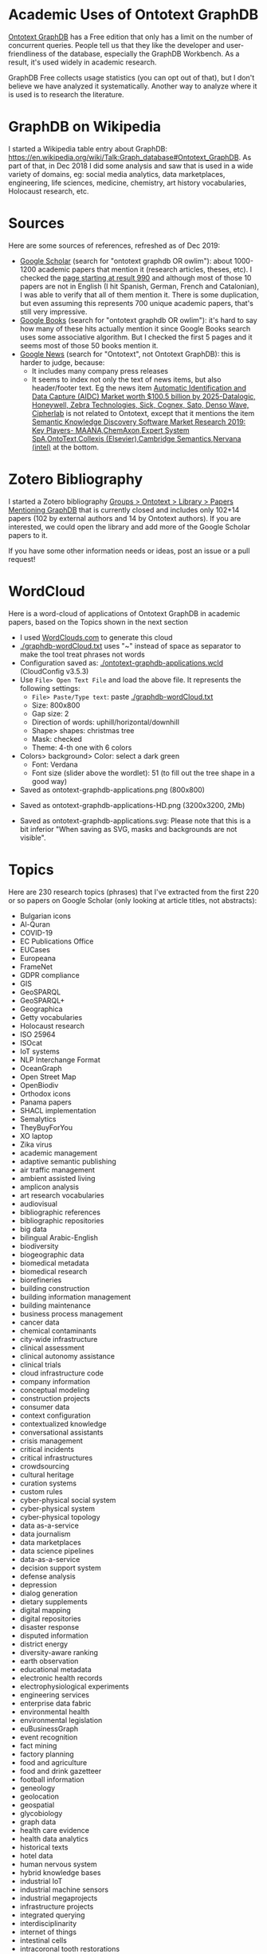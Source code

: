 
* Table of Contents                                 :TOC:noexport:
:PROPERTIES:
:TOC:      :include all
:END:

:CONTENTS:
- [[#academic-uses-of-ontotext-graphdb][Academic Uses of Ontotext GraphDB]]
- [[#graphdb-on-wikipedia][GraphDB on Wikipedia]]
- [[#sources][Sources]]
- [[#zotero-bibliography][Zotero Bibliography]]
- [[#wordcloud][WordCloud]]
- [[#topics][Topics]]
:END:

* Academic Uses of Ontotext GraphDB

[[http://graphdb.ontotext.com][Ontotext GraphDB]] has a Free edition that only has a limit on the number of concurrent queries.
People tell us that they like the developer and user-friendliness of the database, especially the GraphDB Workbench.
As a result, it's used widely in academic research.

GraphDB Free collects usage statistics (you can opt out of that), but I don't believe we have analyzed it systematically.
Another way to analyze where it is used is to research the literature.

* GraphDB on Wikipedia
I started a Wikipedia table entry about GraphDB:
https://en.wikipedia.org/wiki/Talk:Graph_database#Ontotext_GraphDB.
As part of that, in Dec 2018 I did some analysis and saw that is used in a wide variety of domains, eg:
social media analytics, data marketplaces, engineering, life sciences, medicine, chemistry, art history vocabularies, Holocaust research, etc.

* Sources

Here are some sources of references, refreshed as of Dec 2019:
- [[https://scholar.google.bg/scholar?q=ontotext+graphdb+OR+owlim][Google Scholar]] (search for "ontotext graphdb OR owlim"): about 1000-1200 academic papers that mention it (research articles, theses, etc). 
  I checked the [[https://scholar.google.bg/scholar?start=990&q=ontotext+graphdb+OR+owlim][page starting at result 990]] and although most of those 10 papers are not in English (I hit Spanish, German, French and Catalonian),
  I was able to verify that all of them mention it.
  There is some duplication, but even assuming this represents 700 unique academic papers, that's still very impressive.
- [[https://www.google.com/search?q=ontotext+graphdb%2520OR%2520owlim&tbm=bks][Google Books]] (search for "ontotext graphdb OR owlim"): it's hard to say how many of these hits actually mention it since Google Books search uses some associative algorithm.
  But I checked the first 5 pages and it seems most of those 50 books mention it.
- [[https://news.google.com/search?q=ontotext][Google News]] (search for "Ontotext", not Ontotext GraphDB): this is harder to judge, because:
  - It includes many company press releases
  - It seems to index not only the text of news items, but also header/footer text.
    Eg the news item [[https://commercegazette.com/2019/12/09/automatic-identification-and-data-capture-aidc-market-worth-100-5-billion-by-2025-datalogic-honeywell-zebra-technologies-sick-cognex-sato-denso-wave-cipherlab-2/][Automatic Identification and Data Capture (AIDC) Market worth $100.5 billion by 2025-Datalogic, Honeywell, Zebra Technologies, Sick, Cognex, Sato, Denso Wave, Cipherlab]]
    is not related to Ontotext, except that it mentions the item 
    [[https://commercegazette.com/2019/12/09/semantic-knowledge-discovery-software-market-research-2019-key-players-maanachemaxonexpert-system-spaontotextcollexis-elseviercambridge-semanticsnervana-intel/][Semantic Knowledge Discovery Software Market Research 2019: Key Players- MAANA,ChemAxon,Expert System SpA,OntoText,Collexis (Elsevier),Cambridge Semantics,Nervana (intel)]] at the bottom.

* Zotero Bibliography

I started a Zotero bibliography [[https://www.zotero.org/groups/2272261/ontotext/items/collectionKey/3XWCS346][Groups > Ontotext > Library > Papers Mentioning GraphDB]] that is currently closed 
and includes only 102+14 papers (102 by external authors and 14 by Ontotext authors).
If you are interested, we could open the library and add more of the Google Scholar papers to it.

#+ATTR_HTML: :class stretch :style width:1595px
[[./img/zotero-graphdb.png]]

If you have some other information needs or ideas, post an issue or a pull request!

* WordCloud

Here is a word-cloud of applications of Ontotext GraphDB in academic papers, based on the Topics shown in the next section

- I used [[http://WordClouds.com][WordClouds.com]] to generate this cloud
- [[./graphdb-wordCloud.txt]] uses "~" instead of space as separator to make the tool treat phrases not words
- Configuration saved as: [[./ontotext-graphdb-applications.wcld]] (CloudConfig v3.5.3)
- Use ~File> Open Text File~ and load the above file. It represents the following settings:
  - ~File> Paste/Type text~: paste [[./graphdb-wordCloud.txt]]
  - Size: 800x800
  - Gap size: 2
  - Direction of words: uphill/horizontal/downhill
  - Shape> shapes: christmas tree
  - Mask: checked
  - Theme: 4-th one with 6 colors
- Colors> background> Color: select a dark green
  - Font: Verdana
  - Font size (slider above the wordlet): 51 (to fill out the tree shape in a good way)
- Saved as ontotext-graphdb-applications.png (800x800)

[[./ontotext-graphdb-applications.png]]

- Saved as ontotext-graphdb-applications-HD.png (3200x3200, 2Mb)

- Saved as ontotext-graphdb-applications.svg: Please note that this is a bit inferior "When saving as SVG, masks and backgrounds are not visible".

[[./ontotext-graphdb-applications.svg]]

* Topics
Here are 230 research topics (phrases) that I've extracted from the first 220 or so papers on Google Scholar (only looking at article titles, not abstracts):

- Bulgarian icons
- Al-Quran
- COVID-19
- EC Publications Office
- EUCases
- Europeana
- FrameNet
- GDPR compliance
- GIS
- GeoSPARQL
- GeoSPARQL+
- Geographica
- Getty vocabularies
- Holocaust research
- ISO 25964
- ISOcat
- IoT systems
- NLP Interchange Format
- OceanGraph
- Open Street Map
- OpenBiodiv
- Orthodox icons
- Panama papers
- SHACL implementation
- Semalytics
- TheyBuyForYou
- XO laptop
- Zika virus
- academic management
- adaptive semantic publishing
- air traffic management
- ambient assisted living
- amplicon analysis
- art research vocabularies
- audiovisual
- bibliographic references
- bibliographic repositories
- big data
- bilingual Arabic-English
- biodiversity
- biogeographic data
- biomedical metadata
- biomedical research
- biorefineries
- building construction
- building information management
- building maintenance
- business process management
- cancer data
- chemical contaminants
- city-wide infrastructure
- clinical assessment
- clinical autonomy assistance
- clinical trials
- cloud infrastructure code
- company information
- conceptual modeling
- construction projects
- consumer data
- context configuration
- contextualized knowledge
- conversational assistants
- crisis management
- critical incidents
- critical infrastructures
- crowdsourcing
- cultural heritage
- curation systems
- custom rules
- cyber-physical social system
- cyber-physical system
- cyber-physical topology
- data as-a-service
- data journalism
- data marketplaces
- data science pipelines
- data-as-a-service
- decision support system
- defense analysis
- depression
- dialog generation
- dietary supplements
- digital mapping
- digital repositories
- disaster response
- disputed information
- district energy
- diversity-aware ranking
- earth observation
- educational metadata
- electronic health records
- electrophysiological experiments
- engineering services
- enterprise data fabric
- environmental health
- environmental legislation
- euBusinessGraph
- event recognition
- fact mining
- factory planning
- food and agriculture
- food and drink gazetteer
- football information
- geneology
- geolocation
- geospatial
- glycobiology
- graph data
- health care evidence
- health data analytics
- historical texts
- hotel data
- human nervous system
- hybrid knowledge bases
- industrial IoT
- industrial machine sensors
- industrial megaprojects
- infrastructure projects
- integrated querying
- interdisciplinarity
- internet of things
- intestinal cells
- intracoronal tooth restorations
- investment decision support
- investment recommendation
- journalism
- journalist workbench
- knowledge graph
- knowledge-based coordination
- land cover
- language learning
- legal cases
- legal linked open data
- library linked data
- licensing understanding
- life cycle construction information
- life sciences
- linear city infrastructure
- linguistic data
- linked data management
- literature-extracted data
- machine maintenance
- maritime domain
- mathematical expressions
- media monitoring
- medical decision support
- medical knowledge discovery
- medical texts
- metadata management
- metamodeling
- mind mapping
- model-driven
- molecule databases
- multi-disciplinary domains
- multimedia
- multimodal transport
- museums
- music events
- musical adaptations
- natural hazards
- neuroinformatics
- obesity
- offshore leaks
- offshore tax-sheltered firms
- online newspapers
- ontology inference
- ontology storage
- ontology-based classification
- open innovation
- patient data
- photographic archives
- plant phenotyping
- protein function prediction
- public events
- public procurement
- public service descriptions
- ranking computations
- raster data
- region-based data
- rights enforcement
- risk factors identification
- safe food consumption
- schema.org
- scientific publications
- security knowledge
- semantic publishing
- semantic subscription
- sensor measurements
- sensor networks
- sensor stream processing
- single-subject design studies
- smart cities
- software architecture representation
- software engineering
- spatial data infrastructures
- spatio-temporal
- sports statistics
- statistical data
- tensor-based triple store
- territorial partitions
- territorial units
- text analytics
- thesauri
- topic modeling
- toxicology
- traffic data analysis
- translational research
- transport interoperability
- trigonometry
- uncertainty handling
- vaccines
- vector data
- vector-space model

